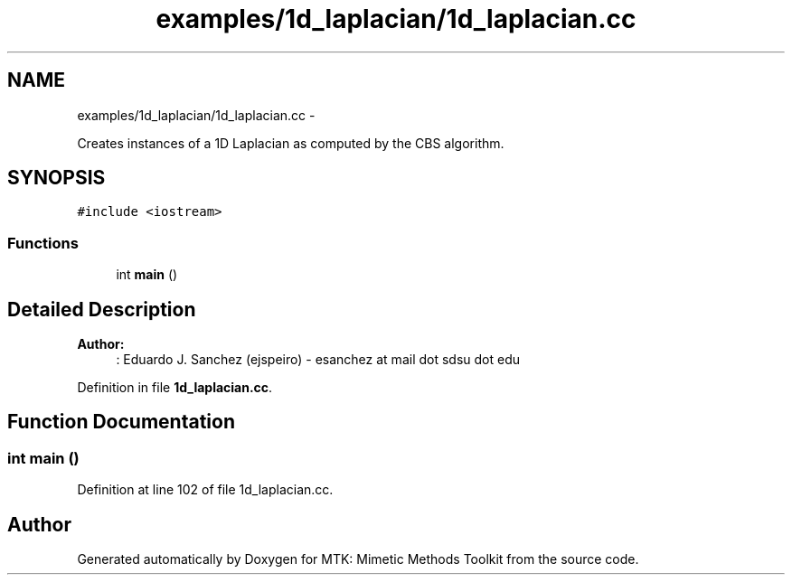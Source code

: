 .TH "examples/1d_laplacian/1d_laplacian.cc" 3 "Fri Mar 11 2016" "MTK: Mimetic Methods Toolkit" \" -*- nroff -*-
.ad l
.nh
.SH NAME
examples/1d_laplacian/1d_laplacian.cc \- 
.PP
Creates instances of a 1D Laplacian as computed by the CBS algorithm\&.  

.SH SYNOPSIS
.br
.PP
\fC#include <iostream>\fP
.br

.SS "Functions"

.in +1c
.ti -1c
.RI "int \fBmain\fP ()"
.br
.in -1c
.SH "Detailed Description"
.PP 

.PP
\fBAuthor:\fP
.RS 4
: Eduardo J\&. Sanchez (ejspeiro) - esanchez at mail dot sdsu dot edu 
.RE
.PP

.PP
Definition in file \fB1d_laplacian\&.cc\fP\&.
.SH "Function Documentation"
.PP 
.SS "int main ()"

.PP
Definition at line 102 of file 1d_laplacian\&.cc\&.
.SH "Author"
.PP 
Generated automatically by Doxygen for MTK: Mimetic Methods Toolkit from the source code\&.
